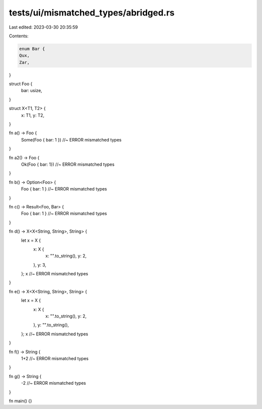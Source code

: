 tests/ui/mismatched_types/abridged.rs
=====================================

Last edited: 2023-03-30 20:35:59

Contents:

.. code-block:: rs

    enum Bar {
    Qux,
    Zar,
}

struct Foo {
    bar: usize,
}

struct X<T1, T2> {
    x: T1,
    y: T2,
}

fn a() -> Foo {
    Some(Foo { bar: 1 }) //~ ERROR mismatched types
}

fn a2() -> Foo {
    Ok(Foo { bar: 1}) //~ ERROR mismatched types
}

fn b() -> Option<Foo> {
    Foo { bar: 1 } //~ ERROR mismatched types
}

fn c() -> Result<Foo, Bar> {
    Foo { bar: 1 } //~ ERROR mismatched types
}

fn d() -> X<X<String, String>, String> {
    let x = X {
        x: X {
            x: "".to_string(),
            y: 2,
        },
        y: 3,
    };
    x //~ ERROR mismatched types
}

fn e() -> X<X<String, String>, String> {
    let x = X {
        x: X {
            x: "".to_string(),
            y: 2,
        },
        y: "".to_string(),
    };
    x //~ ERROR mismatched types
}

fn f() -> String {
    1+2 //~ ERROR mismatched types
}


fn g() -> String {
    -2 //~ ERROR mismatched types
}

fn main() {}


